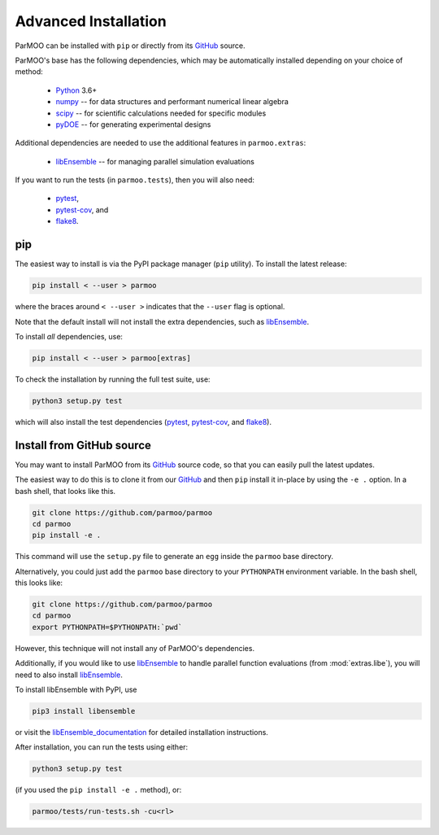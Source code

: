 Advanced Installation
=====================

ParMOO can be installed with ``pip`` or directly from its GitHub_ source.

ParMOO's base has the following dependencies, which may be automatically
installed depending on your choice of method:

 * Python_ 3.6+
 * numpy_ -- for data structures and performant numerical linear algebra
 * scipy_ -- for scientific calculations needed for specific modules
 * pyDOE_ -- for generating experimental designs

Additional dependencies are needed to use the additional features in
``parmoo.extras``:

 * libEnsemble_ -- for managing parallel simulation evaluations

If you want to run the tests (in ``parmoo.tests``), then you will also need:

 * pytest_,
 * pytest-cov_, and
 * flake8_.

pip
---

The easiest way to install is via the PyPI package manager (``pip`` utility).
To install the latest release:

.. code-block:: bash

    pip install < --user > parmoo

where the braces around ``< --user >`` indicates that the ``--user`` flag is
optional.

Note that the default install will not install the extra dependencies,
such as libEnsemble_.

To install *all* dependencies, use:

.. code-block:: bash

    pip install < --user > parmoo[extras]

To check the installation by running the full test suite, use:

.. code-block:: bash

    python3 setup.py test

which will also install the test dependencies (pytest_, pytest-cov_, and
flake8_).

Install from GitHub source
--------------------------

You may want to install ParMOO from its GitHub_ source code, so that
you can easily pull the latest updates.

The easiest way to do this is to clone it from our GitHub_ and then
``pip`` install it in-place by using the ``-e .`` option.
In a bash shell, that looks like this.

.. code-block:: bash

   git clone https://github.com/parmoo/parmoo
   cd parmoo
   pip install -e .

This command will use the ``setup.py`` file to generate an ``egg`` inside
the ``parmoo`` base directory.

Alternatively, you could just add the ``parmoo`` base directory to your
``PYTHONPATH`` environment variable. In the bash shell, this looks like:

.. code-block:: bash

   git clone https://github.com/parmoo/parmoo
   cd parmoo
   export PYTHONPATH=$PYTHONPATH:`pwd`

However, this technique will not install any of ParMOO's dependencies.

Additionally, if you would like to use libEnsemble_ to handle parallel
function evaluations (from :mod:`extras.libe`),
you will need to also install libEnsemble_.

To install libEnsemble with PyPI, use

.. code-block:: bash

   pip3 install libensemble

or visit the libEnsemble_documentation_ for detailed installation instructions.

After installation, you can run the tests using either:

.. code-block:: bash

    python3 setup.py test

(if you used the ``pip install -e .`` method), or:

.. code-block:: bash

    parmoo/tests/run-tests.sh -cu<rl>


.. _Actions: https://github.com/parmoo/parmoo/actions
.. _flake8: https://flake8.pycqa.org/en/latest
.. _GitHub: https://github.com/parmoo/parmoo
.. _libEnsemble: https://github.com/Libensemble/libensemble
.. _libEnsemble_documentation: https://libensemble.readthedocs.io/en/main/advanced_installation.html
.. _numpy: https://numpy.org
.. _pyDOE: https://pythonhosted.org/pyDOE
.. _pytest: https://docs.pytest.org/en/7.0.x
.. _pytest-cov: https://pytest-cov.readthedocs.io/en/latest
.. _Python: https://www.python.org/downloads
.. _ReadTheDocs: https://parmoo.readthedocs.org
.. _scipy: https://scipy.org
